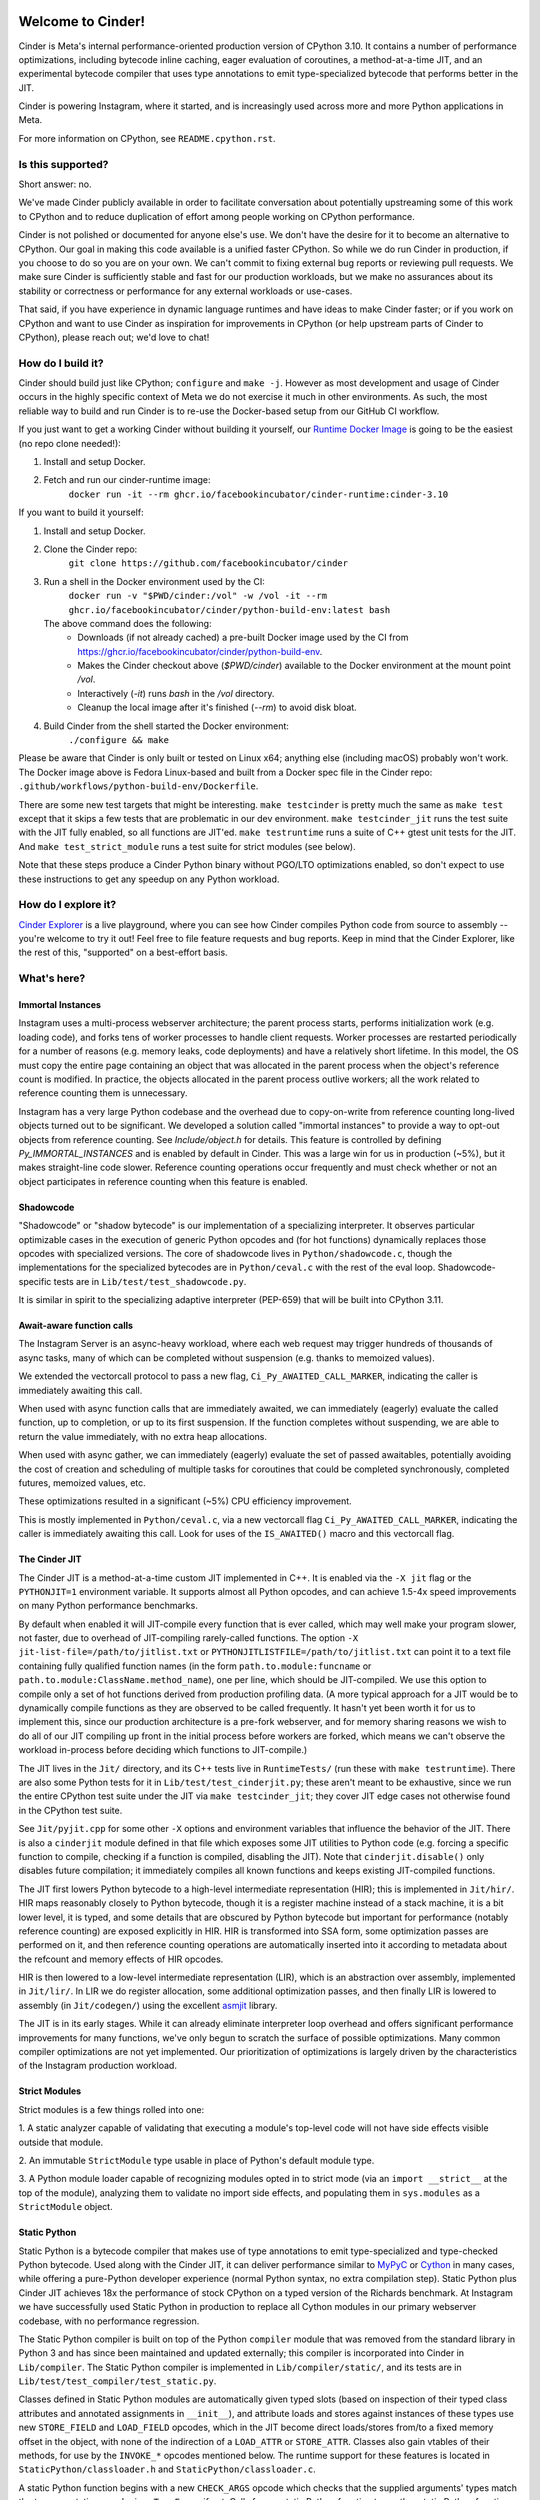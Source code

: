 .. image:: CinderDoc/images/Cinder-Logo-White.svg#gh-dark-mode-only
  :width: 400
  :alt: Cinder Logo

.. image:: CinderDoc/images/Cinder-Logo-Dark.svg#gh-light-mode-only
  :width: 400
  :alt: Cinder Logo

.. image:: https://img.shields.io/badge/Support-Ukraine-FFD500?style=flat&labelColor=005BBB
   :alt: Support Ukraine - Help Provide Humanitarian Aid to Ukraine.
   :target: https://opensource.facebook.com/support-ukraine

.. image:: https://github.com/facebookincubator/cinder/actions/workflows/cinder-oss-build-and-test.yml/badge.svg?branch=cinder%2F3.10
   :alt: Cinder build status on GitHub Actions
   :target: https://github.com/facebookincubator/cinder/actions/workflows/cinder-oss-build-and-test.yml

Welcome to Cinder!
==================

Cinder is Meta's internal performance-oriented production version of
CPython 3.10. It contains a number of performance optimizations, including
bytecode inline caching, eager evaluation of coroutines, a method-at-a-time
JIT, and an experimental bytecode compiler that uses type annotations to emit
type-specialized bytecode that performs better in the JIT.

Cinder is powering Instagram, where it started, and is increasingly
used across more and more Python applications in Meta.

For more information on CPython, see ``README.cpython.rst``.

Is this supported?
------------------

Short answer: no.

We've made Cinder publicly available in order to facilitate conversation
about potentially upstreaming some of this work to CPython and to reduce
duplication of effort among people working on CPython performance.

Cinder is not polished or documented for anyone else's use. We don't have the
desire for it to become an alternative to CPython. Our goal in making this
code available is a unified faster CPython. So while we do run Cinder in
production, if you choose to do so you are on your own. We can't commit to
fixing external bug reports or reviewing pull requests. We make sure Cinder
is sufficiently stable and fast for our production workloads, but we make no
assurances about its stability or correctness or performance for any external
workloads or use-cases.

That said, if you have experience in dynamic language runtimes and have ideas
to make Cinder faster; or if you work on CPython and want to use Cinder as
inspiration for improvements in CPython (or help upstream parts of Cinder to
CPython), please reach out; we'd love to chat!


How do I build it?
------------------

Cinder should build just like CPython; ``configure`` and ``make -j``. However
as most development and usage of Cinder occurs in the highly specific context of
Meta we do not exercise it much in other environments. As such, the most
reliable way to build and run Cinder is to re-use the Docker-based setup from
our GitHub CI workflow.

If you just want to get a working Cinder without building it yourself, our
`Runtime Docker Image`_ is going to be the easiest (no repo clone needed!):

#. Install and setup Docker.
#. Fetch and run our cinder-runtime image:
    ``docker run -it --rm ghcr.io/facebookincubator/cinder-runtime:cinder-3.10``

If you want to build it yourself:

#. Install and setup Docker.
#. Clone the Cinder repo:
    ``git clone https://github.com/facebookincubator/cinder``
#. Run a shell in the Docker environment used by the CI:
    ``docker run -v "$PWD/cinder:/vol" -w /vol -it --rm ghcr.io/facebookincubator/cinder/python-build-env:latest bash``

   The above command does the following:
        * Downloads (if not already cached) a pre-built Docker image used by the
          CI from
          https://ghcr.io/facebookincubator/cinder/python-build-env.
        * Makes the Cinder checkout above (`$PWD/cinder`) available to the
          Docker environment at the mount point `/vol`.
        * Interactively (`-it`) runs `bash` in the `/vol` directory.
        * Cleanup the local image after it's finished (`--rm`) to avoid disk bloat.
#. Build Cinder from the shell started the Docker environment:
    ``./configure && make``

Please be aware that Cinder is only built or tested on Linux x64; anything else
(including macOS) probably won't work. The Docker image above is Fedora
Linux-based and built from a Docker spec file in the Cinder repo:
``.github/workflows/python-build-env/Dockerfile``.

There are some new test targets that might be interesting. ``make
testcinder`` is pretty much the same as ``make test`` except that it skips a
few tests that are problematic in our dev environment. ``make
testcinder_jit`` runs the test suite with the JIT fully enabled, so all
functions are JIT'ed. ``make testruntime`` runs a suite of C++ gtest unit
tests for the JIT. And ``make test_strict_module`` runs a test suite for
strict modules (see below).

Note that these steps produce a Cinder Python binary without PGO/LTO optimizations enabled,
so don't expect to use these instructions to get any speedup on any Python workload.

.. _Runtime Docker Image: https://github.com/facebookincubator/cinder/pkgs/container/cinder-runtime


How do I explore it?
--------------------

`Cinder Explorer`_ is a live playground, where you can
see how Cinder compiles Python code from source to assembly -- you're welcome
to try it out! Feel free to file feature requests and bug reports. Keep in mind
that the Cinder Explorer, like the rest of this, "supported" on a best-effort
basis.

.. _Cinder Explorer: https://trycinder.com

What's here?
------------

Immortal Instances
~~~~~~~~~~~~~~~~~~

Instagram uses a multi-process webserver architecture; the parent process
starts, performs initialization work (e.g. loading code), and forks tens of
worker processes to handle client requests. Worker processes are restarted
periodically for a number of reasons (e.g. memory leaks, code deployments) and
have a relatively short lifetime. In this model, the OS must copy the entire
page containing an object that was allocated in the parent process when the
object's reference count is modified. In practice, the objects allocated
in the parent process outlive workers; all the work related to reference
counting them is unnecessary.

Instagram has a very large Python codebase and the overhead due to
copy-on-write from reference counting long-lived objects turned out to be
significant. We developed a solution called "immortal instances" to provide a
way to opt-out objects from reference counting. See `Include/object.h` for
details. This feature is controlled by defining `Py_IMMORTAL_INSTANCES` and is
enabled by default in Cinder. This was a large win for us in production (~5%),
but it makes straight-line code slower. Reference counting operations occur
frequently and must check whether or not an object participates in reference
counting when this feature is enabled.


Shadowcode
~~~~~~~~~~

"Shadowcode" or "shadow bytecode" is our implementation of a specializing
interpreter. It observes particular optimizable cases in the execution of
generic Python opcodes and (for hot functions) dynamically replaces those
opcodes with specialized versions. The core of shadowcode lives in
``Python/shadowcode.c``, though the implementations for the specialized
bytecodes are in ``Python/ceval.c`` with the rest of the eval loop.
Shadowcode-specific tests are in ``Lib/test/test_shadowcode.py``.

It is similar in spirit to the specializing adaptive interpreter (PEP-659)
that will be built into CPython 3.11.

Await-aware function calls
~~~~~~~~~~~~~~~~~~~~~~~~~~

The Instagram Server is an async-heavy workload, where each web request may
trigger hundreds of thousands of async tasks, many of which can be completed
without suspension (e.g. thanks to memoized values).

We extended the vectorcall protocol to pass a new flag,
``Ci_Py_AWAITED_CALL_MARKER``, indicating the caller is immediately awaiting
this call.

When used with async function calls that are immediately awaited, we can
immediately (eagerly) evaluate the called function, up to completion, or up
to its first suspension. If the function completes without suspending, we are
able to return the value immediately, with no extra heap allocations.

When used with async gather, we can immediately (eagerly) evaluate the set of
passed awaitables, potentially avoiding the cost of creation and scheduling of
multiple tasks for coroutines that could be completed synchronously, completed
futures, memoized values, etc.

These optimizations resulted in a significant (~5%) CPU efficiency improvement.

This is mostly implemented in ``Python/ceval.c``, via a new vectorcall flag
``Ci_Py_AWAITED_CALL_MARKER``, indicating the caller is immediately awaiting
this call. Look for uses of the ``IS_AWAITED()`` macro and this vectorcall
flag.

The Cinder JIT
~~~~~~~~~~~~~~

The Cinder JIT is a method-at-a-time custom JIT implemented in C++. It is
enabled via the ``-X jit`` flag or the ``PYTHONJIT=1`` environment variable.
It supports almost all Python opcodes, and can achieve 1.5-4x speed
improvements on many Python performance benchmarks.

By default when enabled it will JIT-compile every function that is ever
called, which may well make your program slower, not faster, due to overhead
of JIT-compiling rarely-called functions. The option ``-X
jit-list-file=/path/to/jitlist.txt`` or
``PYTHONJITLISTFILE=/path/to/jitlist.txt`` can point it to a text file
containing fully qualified function names (in the form
``path.to.module:funcname`` or ``path.to.module:ClassName.method_name``),
one per line, which should be JIT-compiled. We use this option to compile
only a set of hot functions derived from production profiling data. (A more
typical approach for a JIT would be to dynamically compile functions as they
are observed to be called frequently. It hasn't yet been worth it for us to
implement this, since our production architecture is a pre-fork webserver,
and for memory sharing reasons we wish to do all of our JIT compiling up
front in the initial process before workers are forked, which means we can't
observe the workload in-process before deciding which functions to
JIT-compile.)

The JIT lives in the ``Jit/`` directory, and its C++ tests live in
``RuntimeTests/`` (run these with ``make testruntime``). There are also some
Python tests for it in ``Lib/test/test_cinderjit.py``; these aren't meant to
be exhaustive, since we run the entire CPython test suite under the JIT via
``make testcinder_jit``; they cover JIT edge cases not otherwise found in the
CPython test suite.

See ``Jit/pyjit.cpp`` for some other ``-X`` options and environment variables
that influence the behavior of the JIT. There is also a ``cinderjit`` module
defined in that file which exposes some JIT utilities to Python code (e.g.
forcing a specific function to compile, checking if a function is compiled,
disabling the JIT). Note that ``cinderjit.disable()`` only disables future
compilation; it immediately compiles all known functions and keeps existing
JIT-compiled functions.

The JIT first lowers Python bytecode to a high-level intermediate
representation (HIR); this is implemented in ``Jit/hir/``. HIR maps
reasonably closely to Python bytecode, though it is a register machine
instead of a stack machine, it is a bit lower level, it is typed, and some
details that are obscured by Python bytecode but important for performance
(notably reference counting) are exposed explicitly in HIR. HIR is
transformed into SSA form, some optimization passes are performed on it, and
then reference counting operations are automatically inserted into it
according to metadata about the refcount and memory effects of HIR opcodes.

HIR is then lowered to a low-level intermediate representation (LIR), which
is an abstraction over assembly, implemented in ``Jit/lir/``. In LIR we do
register allocation, some additional optimization passes, and then finally
LIR is lowered to assembly (in ``Jit/codegen/``) using the excellent
`asmjit`_ library.

The JIT is in its early stages. While it can already eliminate interpreter
loop overhead and offers significant performance improvements for many
functions, we've only begun to scratch the surface of possible optimizations.
Many common compiler optimizations are not yet implemented. Our
prioritization of optimizations is largely driven by the characteristics of
the Instagram production workload.

.. _asmjit: https://asmjit.com/

Strict Modules
~~~~~~~~~~~~~~

Strict modules is a few things rolled into one:

1. A static analyzer capable of validating that executing a module's
top-level code will not have side effects visible outside that module.

2. An immutable ``StrictModule`` type usable in place of Python's default
module type.

3. A Python module loader capable of recognizing modules opted in to strict
mode (via an ``import __strict__`` at the top of the module), analyzing them
to validate no import side effects, and populating them in ``sys.modules`` as
a ``StrictModule`` object.

Static Python
~~~~~~~~~~~~~

Static Python is a bytecode compiler that makes use of type annotations to
emit type-specialized and type-checked Python bytecode. Used along with the
Cinder JIT, it can deliver performance similar to `MyPyC`_ or `Cython`_ in
many cases, while offering a pure-Python developer experience (normal Python
syntax, no extra compilation step). Static Python plus Cinder JIT achieves
18x the performance of stock CPython on a typed version of the Richards
benchmark. At Instagram we have successfully used Static Python in production
to replace all Cython modules in our primary webserver codebase, with no
performance regression.

The Static Python compiler is built on top of the Python ``compiler`` module
that was removed from the standard library in Python 3 and has since been
maintained and updated externally; this compiler is incorporated into Cinder
in ``Lib/compiler``. The Static Python compiler is implemented in
``Lib/compiler/static/``, and its tests are in
``Lib/test/test_compiler/test_static.py``.

Classes defined in Static Python modules are automatically given typed slots
(based on inspection of their typed class attributes and annotated
assignments in ``__init__``), and attribute loads and stores against
instances of these types use new ``STORE_FIELD`` and ``LOAD_FIELD`` opcodes,
which in the JIT become direct loads/stores from/to a fixed memory offset in
the object, with none of the indirection of a ``LOAD_ATTR`` or
``STORE_ATTR``. Classes also gain vtables of their methods, for use by the
``INVOKE_*`` opcodes mentioned below. The runtime support for these features
is located in ``StaticPython/classloader.h`` and ``StaticPython/classloader.c``.

A static Python function begins with a new ``CHECK_ARGS`` opcode which checks
that the supplied arguments' types match the type annotations, and raises
``TypeError`` if not. Calls from a static Python function to another static
Python function will skip this opcode (since the types are already validated
by the compiler). Static to static calls can also avoid much of the overhead
of a typical Python function call. We emit an ``INVOKE_FUNCTION`` or
``INVOKE_METHOD`` opcode which carries with it metadata about the called
function or method; this plus optionally immutable modules (via
``StrictModule``) and types (via ``cinder.freeze_type()``, which we currently
apply to all types in strict and static modules in our import loader, but in
future may become an inherent part of Static Python) and compile-time
knowledge of the callee signature allow us to (in the JIT) turn many Python
function calls into direct calls to a fixed memory address using the x64
calling convention, with little more overhead than a C function call.

Static Python is still gradually typed, and supports code that is only
partially annotated or uses unknown types by falling back to normal Python
dynamic behavior. In some cases (e.g. when a value of statically-unknown type
is returned from a function with a return annotation), a runtime ``CAST``
opcode is inserted which will raise ``TypeError`` if the runtime type does
not match the expected type.

Static Python also supports new types for machine integers, bools, doubles,
and vectors/arrays. In the JIT these are handled as unboxed values, and e.g.
primitive integer arithmetic avoids all Python overhead. Some operations on
builtin types (e.g. list or dictionary subscript or ``len()``) are also
optimized.

Cinder supports gradual adoption of static modules via a strict/static module
loader that can automatically detect static modules and load them as static
with cross-module compilation. The loader will look for ``import __static__``
and ``import __strict__`` annotations at the top of a file, and compile
modules appropriately. To enable the loader, you have one of three options:

1. Explicitly install the loader at the top level of your application
via ``from compiler.strict.loader import install; install()``.

2. Set ``PYTHONINSTALLSTRICTLOADER=1`` in your env.

3. Run ``./python -X install-strict-loader application.py``.

Alternatively, you can compile all code statically by using
``./python -m compiler --static some_module.py``,
which will compile the module as static Python and execute it.

See ``CinderDoc/static_python.rst`` for more detailed documentation.


.. _MyPyC: https://github.com/mypyc/mypyc
.. _Cython: https://cython.org/
